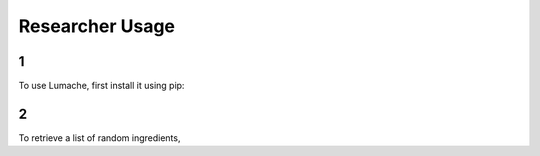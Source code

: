 Researcher Usage
=====

1
------------

To use Lumache, first install it using pip:

2
----------------

To retrieve a list of random ingredients,
